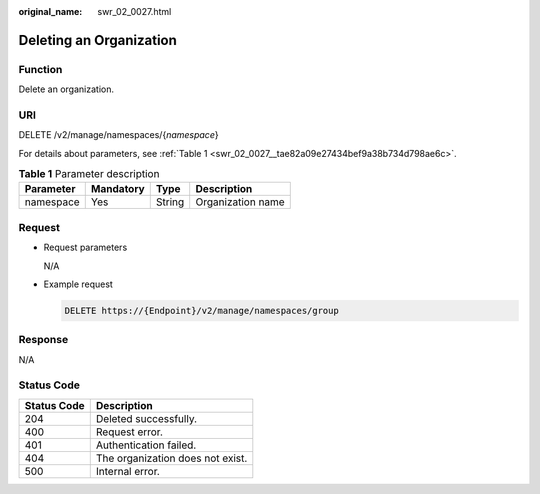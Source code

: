 :original_name: swr_02_0027.html

.. _swr_02_0027:

Deleting an Organization
========================

Function
--------

Delete an organization.

URI
---

DELETE /v2/manage/namespaces/{*namespace*}

For details about parameters, see :ref:`Table 1 <swr_02_0027__tae82a09e27434bef9a38b734d798ae6c>`.

.. _swr_02_0027__tae82a09e27434bef9a38b734d798ae6c:

.. table:: **Table 1** Parameter description

   ========= ========= ====== =================
   Parameter Mandatory Type   Description
   ========= ========= ====== =================
   namespace Yes       String Organization name
   ========= ========= ====== =================

Request
-------

-  Request parameters

   N/A

-  Example request

   .. code-block:: text

      DELETE https://{Endpoint}/v2/manage/namespaces/group

Response
--------

N/A

Status Code
-----------

=========== ================================
Status Code Description
=========== ================================
204         Deleted successfully.
400         Request error.
401         Authentication failed.
404         The organization does not exist.
500         Internal error.
=========== ================================
